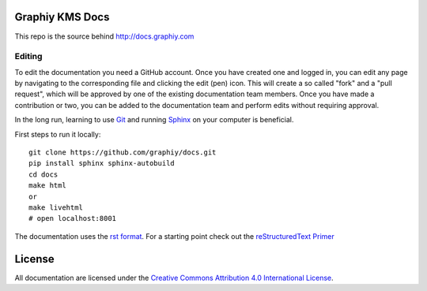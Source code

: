 Graphiy KMS Docs
================

This repo is the source behind http://docs.graphiy.com

Editing
-------

To edit the documentation you need a GitHub account. Once you have created one
and logged in, you can edit any page by navigating to the corresponding file and
clicking the edit (pen) icon. This will create a so called "fork" and a "pull
request", which will be approved by one of the existing documentation team
members. Once you have made a contribution or two, you can be added to the
documentation team and perform edits without requiring approval.

In the long run, learning to use Git_ and running Sphinx_ on your computer is
beneficial.

First steps to run it locally::
 
  git clone https://github.com/graphiy/docs.git
  pip install sphinx sphinx-autobuild
  cd docs 
  make html
  or
  make livehtml
  # open localhost:8001

The documentation uses the `rst format`_. For a starting point check out the
`reStructuredText Primer`_

.. _Git: https://www.git-scm.com/
.. _Sphinx: http://sphinx-doc.org/
.. _`rst format`: http://docutils.sourceforge.net/docs/ref/rst/restructuredtext.html
.. _`reStructuredText Primer`: http://sphinx-doc.org/rest.html

License
=======

All documentation are licensed under the `Creative
Commons Attribution 4.0 International License
<https://creativecommons.org/licenses/by/4.0/>`__.
